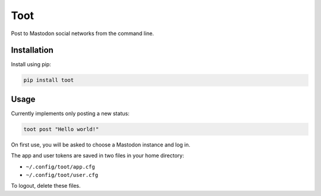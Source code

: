 ====
Toot
====

Post to Mastodon social networks from the command line.


Installation
------------

Install using pip:

.. code-block::

    pip install toot


Usage
-----

Currently implements only posting a new status:


.. code-block::

    toot post "Hello world!"

On first use, you will be asked to choose a Mastodon instance and log in.

The app and user tokens are saved in two files in your home directory:

* ``~/.config/toot/app.cfg``
* ``~/.config/toot/user.cfg``

To logout, delete these files.
